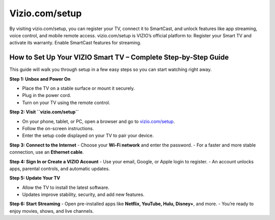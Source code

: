 Vizio.com/setup
================

.. raw:: html

    <div style="text-align: center; margin: 30px 0;">

.. image:: greenbutton.png
   :alt: Vizio.com/setup
   :target: https://sites.google.com/view/setup-viziotv

 
.. raw:: html

    </div>


By visiting vizio.com/setup, you can register your TV, connect it to SmartCast, and unlock features like app streaming, voice control, and mobile remote access. vizio.com/setup is VIZIO’s official platform to: Register your Smart TV and activate its warranty. Enable SmartCast features for streaming.

How to Set Up Your VIZIO Smart TV – Complete Step-by-Step Guide
-------------------------------------------------
 
This guide will walk you through setup in a few easy steps so you can start watching right away.
 
**Step 1: Unbox and Power On**
 
- Place the TV on a stable surface or mount it securely.
- Plug in the power cord.
- Turn on your TV using the remote control.
 
 
**Step 2: Visit ``vizio.com/setup``**
 
- On your phone, tablet, or PC, open a browser and go to `vizio.com/setup <https://vizio.com/setup>`_.
- Follow the on-screen instructions.
- Enter the setup code displayed on your TV to pair your device.
 
 
**Step 3: Connect to the Internet**
- Choose your **Wi-Fi network** and enter the password.
- For a faster and more stable connection, use an **Ethernet cable**.
 
 
**Step 4: Sign In or Create a VIZIO Account**
- Use your email, Google, or Apple login to register.
- An account unlocks apps, parental controls, and automatic updates.
 
 
**Step 5: Update Your TV**
 
- Allow the TV to install the latest software.
- Updates improve stability, security, and add new features.
 
 
**Step 6: Start Streaming**
- Open pre-installed apps like **Netflix, YouTube, Hulu, Disney+**, and more.
- You’re ready to enjoy movies, shows, and live channels.

